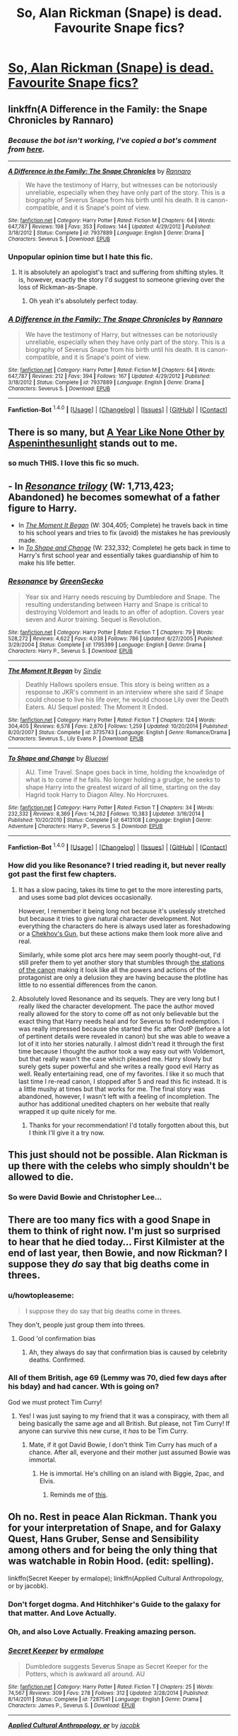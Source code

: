 #+TITLE: So, Alan Rickman (Snape) is dead. Favourite Snape fics?

* [[http://www.theguardian.com/film/2016/jan/14/alan-rickman-giant-of-british-film-and-theatre-dies-at-69][So, Alan Rickman (Snape) is dead. Favourite Snape fics?]]
:PROPERTIES:
:Author: forlornhero
:Score: 91
:DateUnix: 1452775447.0
:DateShort: 2016-Jan-14
:FlairText: Request
:END:

** linkffn(A Difference in the Family: the Snape Chronicles by Rannaro)
:PROPERTIES:
:Author: wordhammer
:Score: 18
:DateUnix: 1452779084.0
:DateShort: 2016-Jan-14
:END:

*** /Because the bot isn't working, I've copied a bot's comment from [[https://www.reddit.com/r/HPfanfiction/comments/3paqd5/daily_fic_the_snape_chronicles_by_rannaro/cw4p4fe][here]]./

--------------

[[http://www.fanfiction.net/s/7937889/1/][*/A Difference in the Family: The Snape Chronicles/*]] by [[https://www.fanfiction.net/u/3824385/Rannaro][/Rannaro/]]

#+begin_quote
  We have the testimony of Harry, but witnesses can be notoriously unreliable, especially when they have only part of the story. This is a biography of Severus Snape from his birth until his death. It is canon-compatible, and it is Snape's point of view.
#+end_quote

^{/Site/: [[http://www.fanfiction.net/][fanfiction.net]] *|* /Category/: Harry Potter *|* /Rated/: Fiction M *|* /Chapters/: 64 *|* /Words/: 647,787 *|* /Reviews/: 198 *|* /Favs/: 353 *|* /Follows/: 144 *|* /Updated/: 4/29/2012 *|* /Published/: 3/18/2012 *|* /Status/: Complete *|* /id/: 7937889 *|* /Language/: English *|* /Genre/: Drama *|* /Characters/: Severus S. *|* /Download/: [[http://www.p0ody-files.com/ff_to_ebook/mobile/makeEpub.php?id=7937889][EPUB]]}
:PROPERTIES:
:Score: 10
:DateUnix: 1452788591.0
:DateShort: 2016-Jan-14
:END:


*** Unpopular opinion time but I hate this fic.
:PROPERTIES:
:Score: 8
:DateUnix: 1452809861.0
:DateShort: 2016-Jan-15
:END:

**** It is absolutely an apologist's tract and suffering from shifting styles. It is, however, exactly the story I'd suggest to someone grieving over the loss of Rickman-as-Snape.
:PROPERTIES:
:Author: wordhammer
:Score: 9
:DateUnix: 1452810360.0
:DateShort: 2016-Jan-15
:END:

***** Oh yeah it's absolutely perfect today.
:PROPERTIES:
:Score: 1
:DateUnix: 1452810543.0
:DateShort: 2016-Jan-15
:END:


*** [[http://www.fanfiction.net/s/7937889/1/][*/A Difference in the Family: The Snape Chronicles/*]] by [[https://www.fanfiction.net/u/3824385/Rannaro][/Rannaro/]]

#+begin_quote
  We have the testimony of Harry, but witnesses can be notoriously unreliable, especially when they have only part of the story. This is a biography of Severus Snape from his birth until his death. It is canon-compatible, and it is Snape's point of view.
#+end_quote

^{/Site/: [[http://www.fanfiction.net/][fanfiction.net]] *|* /Category/: Harry Potter *|* /Rated/: Fiction M *|* /Chapters/: 64 *|* /Words/: 647,787 *|* /Reviews/: 212 *|* /Favs/: 394 *|* /Follows/: 167 *|* /Updated/: 4/29/2012 *|* /Published/: 3/18/2012 *|* /Status/: Complete *|* /id/: 7937889 *|* /Language/: English *|* /Genre/: Drama *|* /Characters/: Severus S. *|* /Download/: [[http://www.p0ody-files.com/ff_to_ebook/mobile/makeEpub.php?id=7937889][EPUB]]}

--------------

*Fanfiction-Bot* ^{1.4.0} *|* [[[https://github.com/tusing/reddit-ffn-bot/wiki/Usage][Usage]]] | [[[https://github.com/tusing/reddit-ffn-bot/wiki/Changelog][Changelog]]] | [[[https://github.com/tusing/reddit-ffn-bot/issues/][Issues]]] | [[[https://github.com/tusing/reddit-ffn-bot/][GitHub]]] | [[[https://www.reddit.com/message/compose?to=%2Fu%2Ftusing][Contact]]]
:PROPERTIES:
:Author: FanfictionBot
:Score: 3
:DateUnix: 1452789807.0
:DateShort: 2016-Jan-14
:END:


** There is so many, but [[http://archiveofourown.org/works/742072/chapters/1382061][A Year Like None Other by Aspeninthesunlight]] stands out to me.
:PROPERTIES:
:Author: Blaze172
:Score: 16
:DateUnix: 1452781474.0
:DateShort: 2016-Jan-14
:END:

*** so much THIS. I love this fic so much.
:PROPERTIES:
:Author: colbywolf
:Score: 3
:DateUnix: 1452862204.0
:DateShort: 2016-Jan-15
:END:


** - In [[https://www.fanfiction.net/s/1795399/1/Resonance][/Resonance trilogy/]] (W: 1,713,423; Abandoned) he becomes somewhat of a father figure to Harry.
- In [[https://www.fanfiction.net/s/3735743/1/The_Moment_It_Began][/The Moment It Began/]] (W: 304,405; Complete) he travels back in time to his school years and tries to fix (avoid) the mistakes he has previously made.
- In [[https://www.fanfiction.net/s/6413108/1/To-Shape-and-Change][/To Shape and Change/]] (W: 232,332; Complete) he gets back in time to Harry's first school year and essentially takes guardianship of him to make his life better.
:PROPERTIES:
:Author: OutOfNiceUsernames
:Score: 15
:DateUnix: 1452789437.0
:DateShort: 2016-Jan-14
:END:

*** [[http://www.fanfiction.net/s/1795399/1/][*/Resonance/*]] by [[https://www.fanfiction.net/u/562135/GreenGecko][/GreenGecko/]]

#+begin_quote
  Year six and Harry needs rescuing by Dumbledore and Snape. The resulting understanding between Harry and Snape is critical to destroying Voldemort and leads to an offer of adoption. Covers year seven and Auror training. Sequel is Revolution.
#+end_quote

^{/Site/: [[http://www.fanfiction.net/][fanfiction.net]] *|* /Category/: Harry Potter *|* /Rated/: Fiction T *|* /Chapters/: 79 *|* /Words/: 528,272 *|* /Reviews/: 4,622 *|* /Favs/: 4,038 *|* /Follows/: 786 *|* /Updated/: 6/27/2005 *|* /Published/: 3/29/2004 *|* /Status/: Complete *|* /id/: 1795399 *|* /Language/: English *|* /Genre/: Drama *|* /Characters/: Harry P., Severus S. *|* /Download/: [[http://www.p0ody-files.com/ff_to_ebook/mobile/makeEpub.php?id=1795399][EPUB]]}

--------------

[[http://www.fanfiction.net/s/3735743/1/][*/The Moment It Began/*]] by [[https://www.fanfiction.net/u/46567/Sindie][/Sindie/]]

#+begin_quote
  Deathly Hallows spoilers ensue. This story is being written as a response to JKR's comment in an interview where she said if Snape could choose to live his life over, he would choose Lily over the Death Eaters. AU Sequel posted: The Moment It Ended.
#+end_quote

^{/Site/: [[http://www.fanfiction.net/][fanfiction.net]] *|* /Category/: Harry Potter *|* /Rated/: Fiction T *|* /Chapters/: 124 *|* /Words/: 304,405 *|* /Reviews/: 6,578 *|* /Favs/: 2,870 *|* /Follows/: 1,259 *|* /Updated/: 10/20/2014 *|* /Published/: 8/20/2007 *|* /Status/: Complete *|* /id/: 3735743 *|* /Language/: English *|* /Genre/: Romance/Drama *|* /Characters/: Severus S., Lily Evans P. *|* /Download/: [[http://www.p0ody-files.com/ff_to_ebook/mobile/makeEpub.php?id=3735743][EPUB]]}

--------------

[[http://www.fanfiction.net/s/6413108/1/][*/To Shape and Change/*]] by [[https://www.fanfiction.net/u/1201799/Blueowl][/Blueowl/]]

#+begin_quote
  AU. Time Travel. Snape goes back in time, holding the knowledge of what is to come if he fails. No longer holding a grudge, he seeks to shape Harry into the greatest wizard of all time, starting on the day Hagrid took Harry to Diagon Alley. No Horcruxes.
#+end_quote

^{/Site/: [[http://www.fanfiction.net/][fanfiction.net]] *|* /Category/: Harry Potter *|* /Rated/: Fiction T *|* /Chapters/: 34 *|* /Words/: 232,332 *|* /Reviews/: 8,369 *|* /Favs/: 14,262 *|* /Follows/: 10,383 *|* /Updated/: 3/16/2014 *|* /Published/: 10/20/2010 *|* /Status/: Complete *|* /id/: 6413108 *|* /Language/: English *|* /Genre/: Adventure *|* /Characters/: Harry P., Severus S. *|* /Download/: [[http://www.p0ody-files.com/ff_to_ebook/mobile/makeEpub.php?id=6413108][EPUB]]}

--------------

*Fanfiction-Bot* ^{1.4.0} *|* [[[https://github.com/tusing/reddit-ffn-bot/wiki/Usage][Usage]]] | [[[https://github.com/tusing/reddit-ffn-bot/wiki/Changelog][Changelog]]] | [[[https://github.com/tusing/reddit-ffn-bot/issues/][Issues]]] | [[[https://github.com/tusing/reddit-ffn-bot/][GitHub]]] | [[[https://www.reddit.com/message/compose?to=%2Fu%2Ftusing][Contact]]]
:PROPERTIES:
:Author: FanfictionBot
:Score: 2
:DateUnix: 1452790106.0
:DateShort: 2016-Jan-14
:END:


*** How did you like Resonance? I tried reading it, but never really got past the first few chapters.
:PROPERTIES:
:Author: anathea
:Score: 1
:DateUnix: 1452915822.0
:DateShort: 2016-Jan-16
:END:

**** It has a slow pacing, takes its time to get to the more interesting parts, and uses some bad plot devices occasionally.

However, I remember it being long not because it's uselessly stretched but because it tries to give natural character development. Not everything the characters do here is always used later as foreshadowing or a [[http://tvtropes.org/pmwiki/pmwiki.php/Main/ChekhovsGun][Chekhov's Gun,]] but these actions make them look more alive and real.

Similarly, while some plot arcs here may seem poorly thought-out, I'd still prefer them to yet another story that stumbles through [[http://tvtropes.org/pmwiki/pmwiki.php/Main/TheStationsOfTheCanon][the stations of the canon]] making it look like all the powers and actions of the protagonist are only a delusion they are having because the plotline has little to no essential differences from the canon.
:PROPERTIES:
:Author: OutOfNiceUsernames
:Score: 2
:DateUnix: 1452942656.0
:DateShort: 2016-Jan-16
:END:


**** Absolutely loved Resonance and its sequels. They are very long but I really liked the character development. The pace the author moved really allowed for the story to come off as not only believable but the exact thing that Harry needs heal and for Severus to find redemption. I was really impressed because she started the fic after OotP (before a lot of pertinent details were revealed in canon) but she was able to weave a lot of it into her stories naturally. I almost didn't read it through the first time because I thought the author took a way easy out with Voldemort, but that really wasn't the case which pleased me. Harry slowly but surely gets super powerful and she writes a really good evil Harry as well. Really entertaining read, one of my favorites. I like it so much that last time I re-read canon, I stopped after 5 and read this fic instead. It is a little mushy at times but that works for me. The final story was abandoned, however, I wasn't left with a feeling of incompletion. The author has additional unedited chapters on her website that really wrapped it up quite nicely for me.
:PROPERTIES:
:Author: JennyferSuper
:Score: 1
:DateUnix: 1464307339.0
:DateShort: 2016-May-27
:END:

***** Thanks for your recommendation! I'd totally forgotten about this, but I think I'll give it a try now.
:PROPERTIES:
:Author: anathea
:Score: 2
:DateUnix: 1464399955.0
:DateShort: 2016-May-28
:END:


** This just should not be possible. Alan Rickman is up there with the celebs who simply shouldn't be allowed to die.
:PROPERTIES:
:Author: Englishhedgehog13
:Score: 13
:DateUnix: 1452792065.0
:DateShort: 2016-Jan-14
:END:

*** So were David Bowie and Christopher Lee...
:PROPERTIES:
:Author: Karinta
:Score: 9
:DateUnix: 1452796454.0
:DateShort: 2016-Jan-14
:END:


** There are too many fics with a good Snape in them to think of right now. I'm just so surprised to hear that he died today... First Kilmister at the end of last year, then Bowie, and now Rickman? I suppose they /do/ say that big deaths come in threes.
:PROPERTIES:
:Author: Hocus_Bogus
:Score: 23
:DateUnix: 1452776022.0
:DateShort: 2016-Jan-14
:END:

*** u/howtopleaseme:
#+begin_quote
  I suppose they do say that big deaths come in threes.
#+end_quote

They don't, people just group them into threes.
:PROPERTIES:
:Author: howtopleaseme
:Score: 31
:DateUnix: 1452777435.0
:DateShort: 2016-Jan-14
:END:

**** Good 'ol confirmation bias
:PROPERTIES:
:Score: 24
:DateUnix: 1452779746.0
:DateShort: 2016-Jan-14
:END:

***** Ah, they always do say that confirmation bias is caused by celebrity deaths. Confirmed.
:PROPERTIES:
:Author: I_am_a_Horcrux_AMA
:Score: 10
:DateUnix: 1452792961.0
:DateShort: 2016-Jan-14
:END:


*** All of them British, age 69 (Lemmy was 70, died few days after his bday) and had cancer. Wth is going on?

God we must protect Tim Curry!
:PROPERTIES:
:Author: svipy
:Score: 6
:DateUnix: 1452780318.0
:DateShort: 2016-Jan-14
:END:

**** Yes! I was just saying to my friend that it was a conspiracy, with them all being basically the same age and all British. But please, not Tim Curry! If anyone can survive this new curse, it /has/ to be Tim Curry.
:PROPERTIES:
:Author: Hocus_Bogus
:Score: 7
:DateUnix: 1452781597.0
:DateShort: 2016-Jan-14
:END:

***** Mate, if it got David Bowie, I don't think Tim Curry has much of a chance. After all, everyone and their mother just assumed Bowie was immortal.
:PROPERTIES:
:Author: Zeitgeist84
:Score: 14
:DateUnix: 1452787371.0
:DateShort: 2016-Jan-14
:END:

****** He is immortal. He's chilling on an island with Biggie, 2pac, and Elvis.
:PROPERTIES:
:Author: ViagraOnAPole
:Score: 10
:DateUnix: 1452788561.0
:DateShort: 2016-Jan-14
:END:

******* Reminds me of [[https://www.youtube.com/watch?v=zDdbn0eTDpA][this]].
:PROPERTIES:
:Author: Karinta
:Score: 2
:DateUnix: 1452815953.0
:DateShort: 2016-Jan-15
:END:


** Oh no. Rest in peace Alan Rickman. Thank you for your interpretation of Snape, and for Galaxy Quest, Hans Gruber, Sense and Sensibility among others and for being the only thing that was watchable in Robin Hood. (edit: spelling).

linkffn(Secret Keeper by ermalope); linkffn(Applied Cultural Anthropology, or by jacobk).
:PROPERTIES:
:Score: 23
:DateUnix: 1452784105.0
:DateShort: 2016-Jan-14
:END:

*** Don't forget dogma. And Hitchhiker's Guide to the galaxy for that matter. And Love Actually.
:PROPERTIES:
:Score: 18
:DateUnix: 1452786841.0
:DateShort: 2016-Jan-14
:END:


*** Oh, and also Love Actually. Freaking amazing person.
:PROPERTIES:
:Author: Karinta
:Score: 5
:DateUnix: 1452796369.0
:DateShort: 2016-Jan-14
:END:


*** [[http://www.fanfiction.net/s/7287541/1/][*/Secret Keeper/*]] by [[https://www.fanfiction.net/u/724519/ermalope][/ermalope/]]

#+begin_quote
  Dumbledore suggests Severus Snape as Secret Keeper for the Potters, which is awkward all around. AU
#+end_quote

^{/Site/: [[http://www.fanfiction.net/][fanfiction.net]] *|* /Category/: Harry Potter *|* /Rated/: Fiction T *|* /Chapters/: 25 *|* /Words/: 74,567 *|* /Reviews/: 309 *|* /Favs/: 278 *|* /Follows/: 312 *|* /Updated/: 3/28/2014 *|* /Published/: 8/14/2011 *|* /Status/: Complete *|* /id/: 7287541 *|* /Language/: English *|* /Genre/: Drama *|* /Characters/: James P., Severus S. *|* /Download/: [[http://www.p0ody-files.com/ff_to_ebook/mobile/makeEpub.php?id=7287541][EPUB]]}

--------------

[[http://www.fanfiction.net/s/9238861/1/][*/Applied Cultural Anthropology, or/*]] by [[https://www.fanfiction.net/u/2675402/jacobk][/jacobk/]]

#+begin_quote
  ... How I Learned to Stop Worrying and Love the Cruciatus. Albus Dumbledore always worried about the parallels between Harry Potter and Tom Riddle. But let's be honest, Harry never really had the drive to be the next dark lord. Of course, things may have turned out quite differently if one of the other muggle-raised Gryffindors wound up in Slytherin instead.
#+end_quote

^{/Site/: [[http://www.fanfiction.net/][fanfiction.net]] *|* /Category/: Harry Potter *|* /Rated/: Fiction T *|* /Chapters/: 15 *|* /Words/: 138,492 *|* /Reviews/: 1,856 *|* /Favs/: 3,187 *|* /Follows/: 4,097 *|* /Updated/: 1/3 *|* /Published/: 4/26/2013 *|* /id/: 9238861 *|* /Language/: English *|* /Genre/: Adventure *|* /Characters/: Hermione G., Severus S. *|* /Download/: [[http://www.p0ody-files.com/ff_to_ebook/mobile/makeEpub.php?id=9238861][EPUB]]}

--------------

*Fanfiction-Bot* ^{1.4.0} *|* [[[https://github.com/tusing/reddit-ffn-bot/wiki/Usage][Usage]]] | [[[https://github.com/tusing/reddit-ffn-bot/wiki/Changelog][Changelog]]] | [[[https://github.com/tusing/reddit-ffn-bot/issues/][Issues]]] | [[[https://github.com/tusing/reddit-ffn-bot/][GitHub]]] | [[[https://www.reddit.com/message/compose?to=%2Fu%2Ftusing][Contact]]]
:PROPERTIES:
:Author: FanfictionBot
:Score: 3
:DateUnix: 1452789616.0
:DateShort: 2016-Jan-14
:END:


*** In regards to Applied Cultural Anthropology, is there romance involved involving hermione and snape?
:PROPERTIES:
:Author: Axelnite
:Score: 1
:DateUnix: 1452799816.0
:DateShort: 2016-Jan-14
:END:

**** Nope. He's a wonderful appropriate mentor figure and a very interesting one at that.
:PROPERTIES:
:Score: 4
:DateUnix: 1452808995.0
:DateShort: 2016-Jan-15
:END:

***** Thank god. Thank you ☺ Really happy that they didn't go down the ship of snape & Hermione, eww.
:PROPERTIES:
:Author: Axelnite
:Score: 1
:DateUnix: 1452816832.0
:DateShort: 2016-Jan-15
:END:


** Linkffn(pet project by caeria)

HG/SS isn't everyone's cup of tea. But this is really, really well-thought out, well-written, well-everything. Amazing plot, and a nice slow-burner of a relationship - it really builds up on a solid foundation. Unless you're the type to absolutely not stomach this ship, its a must read. Especially if you want a character study of a flawed, anti-hero Snape.

Disclaimer(?): I LOVE this fic. I was there at the start in 2005, and I was there at the end in 2013. A rare example of a long hiatus ending in a finished story!
:PROPERTIES:
:Author: Liraniel
:Score: 8
:DateUnix: 1452853623.0
:DateShort: 2016-Jan-15
:END:

*** [[http://www.fanfiction.net/s/2290003/1/][*/Pet Project/*]] by [[https://www.fanfiction.net/u/426171/Caeria][/Caeria/]]

#+begin_quote
  Hermione overhears something she shouldn't concerning Professor Snape and decides that maybe the House-elves aren't the only ones in need of protection.
#+end_quote

^{/Site/: [[http://www.fanfiction.net/][fanfiction.net]] *|* /Category/: Harry Potter *|* /Rated/: Fiction M *|* /Chapters/: 52 *|* /Words/: 338,844 *|* /Reviews/: 11,501 *|* /Favs/: 9,004 *|* /Follows/: 6,507 *|* /Updated/: 6/9/2013 *|* /Published/: 3/3/2005 *|* /Status/: Complete *|* /id/: 2290003 *|* /Language/: English *|* /Genre/: Romance *|* /Characters/: Hermione G., Severus S. *|* /Download/: [[http://www.p0ody-files.com/ff_to_ebook/mobile/makeEpub.php?id=2290003][EPUB]]}

--------------

*FanfictionBot*^{1.3.0} *|* [[[https://github.com/tusing/reddit-ffn-bot/wiki/Usage][Usage]]] | [[[https://github.com/tusing/reddit-ffn-bot/wiki/Changelog][Changelog]]] | [[[https://github.com/tusing/reddit-ffn-bot/issues/][Issues]]] | [[[https://github.com/tusing/reddit-ffn-bot/][GitHub]]] | [[[https://www.reddit.com/message/compose?to=%2Fu%2Ftusing][Contact]]]
:PROPERTIES:
:Author: FanfictionBot
:Score: 1
:DateUnix: 1452853660.0
:DateShort: 2016-Jan-15
:END:


** I remember linkffn(Better be Slytherin) rather fondly. Snape is rather horrible in parts of it, but gets over it.
:PROPERTIES:
:Author: Magnive
:Score: 6
:DateUnix: 1452784806.0
:DateShort: 2016-Jan-14
:END:

*** [[http://www.fanfiction.net/s/3736151/1/][*/Better Be Slytherin!/*]] by [[https://www.fanfiction.net/u/1298924/jharad17][/jharad17/]]

#+begin_quote
  YEAR ONE COMPLETED! As a first year, Harry is sorted into Slytherin instead of Gryffindor, and no one is more surprised than his new Head of House. Snape mentors Harry fic.
#+end_quote

^{/Site/: [[http://www.fanfiction.net/][fanfiction.net]] *|* /Category/: Harry Potter *|* /Rated/: Fiction T *|* /Chapters/: 51 *|* /Words/: 175,130 *|* /Reviews/: 7,971 *|* /Favs/: 7,752 *|* /Follows/: 4,265 *|* /Updated/: 3/17/2009 *|* /Published/: 8/20/2007 *|* /Status/: Complete *|* /id/: 3736151 *|* /Language/: English *|* /Genre/: Angst/Adventure *|* /Characters/: Harry P., Severus S. *|* /Download/: [[http://www.p0ody-files.com/ff_to_ebook/mobile/makeEpub.php?id=3736151][EPUB]]}

--------------

*Fanfiction-Bot* ^{1.4.0} *|* [[[https://github.com/tusing/reddit-ffn-bot/wiki/Usage][Usage]]] | [[[https://github.com/tusing/reddit-ffn-bot/wiki/Changelog][Changelog]]] | [[[https://github.com/tusing/reddit-ffn-bot/issues/][Issues]]] | [[[https://github.com/tusing/reddit-ffn-bot/][GitHub]]] | [[[https://www.reddit.com/message/compose?to=%2Fu%2Ftusing][Contact]]]
:PROPERTIES:
:Author: FanfictionBot
:Score: 1
:DateUnix: 1452789545.0
:DateShort: 2016-Jan-14
:END:


** linkffn(End of the Line by shewhoguards)

It's short, but sweet...
:PROPERTIES:
:Author: CrazedParade
:Score: 4
:DateUnix: 1452818632.0
:DateShort: 2016-Jan-15
:END:

*** [[http://www.fanfiction.net/s/3673824/1/][*/End Of the Line/*]] by [[https://www.fanfiction.net/u/910463/shewhoguards][/shewhoguards/]]

#+begin_quote
  Hell was, Snape decided, a crowded railway platform.Post Deathly Hallows. Contains spoilers.
#+end_quote

^{/Site/: [[http://www.fanfiction.net/][fanfiction.net]] *|* /Category/: Harry Potter + Discworld Crossover *|* /Rated/: Fiction T *|* /Chapters/: 8 *|* /Words/: 30,933 *|* /Reviews/: 710 *|* /Favs/: 1,703 *|* /Follows/: 442 *|* /Updated/: 10/31/2008 *|* /Published/: 7/22/2007 *|* /Status/: Complete *|* /id/: 3673824 *|* /Language/: English *|* /Genre/: Angst/Humor *|* /Characters/: Severus S. *|* /Download/: [[http://www.p0ody-files.com/ff_to_ebook/mobile/makeEpub.php?id=3673824][EPUB]]}

--------------

*FanfictionBot*^{1.3.0} *|* [[[https://github.com/tusing/reddit-ffn-bot/wiki/Usage][Usage]]] | [[[https://github.com/tusing/reddit-ffn-bot/wiki/Changelog][Changelog]]] | [[[https://github.com/tusing/reddit-ffn-bot/issues/][Issues]]] | [[[https://github.com/tusing/reddit-ffn-bot/][GitHub]]] | [[[https://www.reddit.com/message/compose?to=%2Fu%2Ftusing][Contact]]]
:PROPERTIES:
:Author: FanfictionBot
:Score: 2
:DateUnix: 1452818671.0
:DateShort: 2016-Jan-15
:END:


** I had just finished less than an hour ago a reread of Session Transcripts, which has my favorite version of Snape.

linkffn(session transcripts)
:PROPERTIES:
:Score: 3
:DateUnix: 1452789585.0
:DateShort: 2016-Jan-14
:END:

*** [[http://www.fanfiction.net/s/7508449/1/][*/Session Transcripts/*]] by [[https://www.fanfiction.net/u/1715129/lastcrazyhorn][/lastcrazyhorn/]]

#+begin_quote
  What happens when a brain damaged Harry and a transgender Hermione both get sorted into Slytherin? Snape's not sure, but he thinks it's likely to be an interesting term. This story follows various first years through the trials of their first year.
#+end_quote

^{/Site/: [[http://www.fanfiction.net/][fanfiction.net]] *|* /Category/: Harry Potter *|* /Rated/: Fiction T *|* /Chapters/: 22 *|* /Words/: 126,295 *|* /Reviews/: 2,080 *|* /Favs/: 2,722 *|* /Follows/: 3,245 *|* /Updated/: 5/31/2015 *|* /Published/: 10/30/2011 *|* /id/: 7508449 *|* /Language/: English *|* /Genre/: Hurt/Comfort/Friendship *|* /Characters/: Severus S., Harry P. *|* /Download/: [[http://www.p0ody-files.com/ff_to_ebook/mobile/makeEpub.php?id=7508449][EPUB]]}

--------------

*Fanfiction-Bot* ^{1.4.0} *|* [[[https://github.com/tusing/reddit-ffn-bot/wiki/Usage][Usage]]] | [[[https://github.com/tusing/reddit-ffn-bot/wiki/Changelog][Changelog]]] | [[[https://github.com/tusing/reddit-ffn-bot/issues/][Issues]]] | [[[https://github.com/tusing/reddit-ffn-bot/][GitHub]]] | [[[https://www.reddit.com/message/compose?to=%2Fu%2Ftusing][Contact]]]
:PROPERTIES:
:Author: FanfictionBot
:Score: 2
:DateUnix: 1452790172.0
:DateShort: 2016-Jan-14
:END:


** Is it alright if I post a handful? The thing is, he's written in so many ways, so I have a handful of different Snapes in my favorites list.
:PROPERTIES:
:Author: girlikecupcake
:Score: 3
:DateUnix: 1452796728.0
:DateShort: 2016-Jan-14
:END:

*** They're all different types of Snape, but linkffn(chasing the sun by loten; when a lioness fights by kayly silverstorm; not myself by terion; broken mind fractured soul by sensiblytainted; visions of sugarplums dance in their heads by fawkesfeathers)
:PROPERTIES:
:Author: girlikecupcake
:Score: 2
:DateUnix: 1452796738.0
:DateShort: 2016-Jan-14
:END:

**** [[http://www.fanfiction.net/s/7413926/1/][*/Chasing The Sun/*]] by [[https://www.fanfiction.net/u/1807393/Loten][/Loten/]]

#+begin_quote
  AU, from Order of the Phoenix onwards. Hermione only wanted to learn Healing; she discovers that Professor Snape is a human being after all, and his actions dramatically shape the course of the war as events unfold. Complete.
#+end_quote

^{/Site/: [[http://www.fanfiction.net/][fanfiction.net]] *|* /Category/: Harry Potter *|* /Rated/: Fiction M *|* /Chapters/: 60 *|* /Words/: 491,105 *|* /Reviews/: 7,540 *|* /Favs/: 3,804 *|* /Follows/: 1,733 *|* /Updated/: 8/11/2012 *|* /Published/: 9/26/2011 *|* /Status/: Complete *|* /id/: 7413926 *|* /Language/: English *|* /Genre/: Drama/Romance *|* /Characters/: Severus S., Hermione G. *|* /Download/: [[http://www.p0ody-files.com/ff_to_ebook/mobile/makeEpub.php?id=7413926][EPUB]]}

--------------

[[http://www.fanfiction.net/s/811088/1/][*/Not Myself/*]] by [[https://www.fanfiction.net/u/74156/Terion][/Terion/]]

#+begin_quote
  COMPLETE. AU fic. Harry Potter is left as an orphan on the streets of London. Yet when he finds himself in the home of a family of wizards, he finds that he's a wizard. And not just any wizard...
#+end_quote

^{/Site/: [[http://www.fanfiction.net/][fanfiction.net]] *|* /Category/: Harry Potter *|* /Rated/: Fiction M *|* /Chapters/: 184 *|* /Words/: 416,441 *|* /Reviews/: 5,155 *|* /Favs/: 2,886 *|* /Follows/: 557 *|* /Updated/: 8/16/2004 *|* /Published/: 6/1/2002 *|* /Status/: Complete *|* /id/: 811088 *|* /Language/: English *|* /Genre/: Angst/Humor *|* /Characters/: Harry P., Severus S. *|* /Download/: [[http://www.p0ody-files.com/ff_to_ebook/mobile/makeEpub.php?id=811088][EPUB]]}

--------------

[[http://www.fanfiction.net/s/2162474/1/][*/When A Lioness Fights/*]] by [[https://www.fanfiction.net/u/291348/kayly-silverstorm][/kayly silverstorm/]]

#+begin_quote
  Hermione Granger, master spy, and Severus Snape, spymaster to the Order. An unlikely partnership, forged to defeat the Dark Lord on his own ground. But to do so, they must confront their own darkness within. Spying, torture, angst and love. AU after fifth
#+end_quote

^{/Site/: [[http://www.fanfiction.net/][fanfiction.net]] *|* /Category/: Harry Potter *|* /Rated/: Fiction M *|* /Chapters/: 80 *|* /Words/: 416,508 *|* /Reviews/: 7,271 *|* /Favs/: 4,221 *|* /Follows/: 1,677 *|* /Updated/: 2/6/2010 *|* /Published/: 12/7/2004 *|* /Status/: Complete *|* /id/: 2162474 *|* /Language/: English *|* /Genre/: Drama/Romance *|* /Characters/: Hermione G., Severus S. *|* /Download/: [[http://www.p0ody-files.com/ff_to_ebook/mobile/makeEpub.php?id=2162474][EPUB]]}

--------------

[[http://www.fanfiction.net/s/2529586/1/][*/Broken Mind, Fractured Soul/*]] by [[https://www.fanfiction.net/u/747438/SensiblyTainted][/SensiblyTainted/]]

#+begin_quote
  What if there was a darker truth hidden in Harry's story? Summer before third year, Harry begins to question his memory blanks. What happens when he finds himself before Snape for help? includes mentor Severus, MPD, child abuse, protective Remus
#+end_quote

^{/Site/: [[http://www.fanfiction.net/][fanfiction.net]] *|* /Category/: Harry Potter *|* /Rated/: Fiction M *|* /Chapters/: 54 *|* /Words/: 398,153 *|* /Reviews/: 3,841 *|* /Favs/: 4,115 *|* /Follows/: 1,281 *|* /Updated/: 5/11/2015 *|* /Published/: 8/11/2005 *|* /Status/: Complete *|* /id/: 2529586 *|* /Language/: English *|* /Genre/: Angst/Drama *|* /Characters/: Harry P., Severus S. *|* /Download/: [[http://www.p0ody-files.com/ff_to_ebook/mobile/makeEpub.php?id=2529586][EPUB]]}

--------------

[[http://www.fanfiction.net/s/10239915/1/][*/Visions of Sugarplums Danced in Their Heads/*]] by [[https://www.fanfiction.net/u/2473870/fawkesfeathers][/fawkesfeathers/]]

#+begin_quote
  Over Christmas break, Harry and Snape are attacked by a Ghangzou, a rare, magical genie that shows its victims what life would be like if one thing changed. What they see will alter their relationship forever, if they'll let it.
#+end_quote

^{/Site/: [[http://www.fanfiction.net/][fanfiction.net]] *|* /Category/: Harry Potter *|* /Rated/: Fiction K *|* /Chapters/: 16 *|* /Words/: 128,984 *|* /Reviews/: 218 *|* /Favs/: 312 *|* /Follows/: 177 *|* /Updated/: 12/25/2014 *|* /Published/: 4/3/2014 *|* /Status/: Complete *|* /id/: 10239915 *|* /Language/: English *|* /Genre/: Family/Hurt/Comfort *|* /Characters/: Harry P., Severus S. *|* /Download/: [[http://www.p0ody-files.com/ff_to_ebook/mobile/makeEpub.php?id=10239915][EPUB]]}

--------------

*FanfictionBot^{1.3.0}* *|* [[[https://github.com/tusing/reddit-ffn-bot/wiki/Usage][Usage]]] | [[[https://github.com/tusing/reddit-ffn-bot/wiki/Changelog][Changelog]]] | [[[https://github.com/tusing/reddit-ffn-bot/issues/][Issues]]] | [[[https://github.com/tusing/reddit-ffn-bot/][GitHub]]]
:PROPERTIES:
:Author: FanfictionBot
:Score: 3
:DateUnix: 1452797698.0
:DateShort: 2016-Jan-14
:END:


** linkffn(A Dream Carved in Stone) is a wonderful Severus/Lily fic that I'm reading now. Normally, Sev/Lily fics are dorky and crappy, but this one seems to be pretty damn good.
:PROPERTIES:
:Author: Karinta
:Score: 2
:DateUnix: 1452796422.0
:DateShort: 2016-Jan-14
:END:

*** [[http://www.fanfiction.net/s/8134710/1/][*/A Dream Carved in Stone/*]] by [[https://www.fanfiction.net/u/4010702/diadelphous][/diadelphous/]]

#+begin_quote
  When an unmarried Lily Evans joins the Order of the Phoenix, Dumbledore gives her a simple mission: meet with the Death Eater Severus Snape and tell him what she's done. AU.
#+end_quote

^{/Site/: [[http://www.fanfiction.net/][fanfiction.net]] *|* /Category/: Harry Potter *|* /Rated/: Fiction M *|* /Chapters/: 56 *|* /Words/: 106,440 *|* /Reviews/: 335 *|* /Favs/: 292 *|* /Follows/: 154 *|* /Updated/: 10/14/2012 *|* /Published/: 5/20/2012 *|* /Status/: Complete *|* /id/: 8134710 *|* /Language/: English *|* /Genre/: Drama/Romance *|* /Characters/: Lily Evans P., Severus S. *|* /Download/: [[http://www.p0ody-files.com/ff_to_ebook/mobile/makeEpub.php?id=8134710][EPUB]]}

--------------

*FanfictionBot^{1.3.0}* *|* [[[https://github.com/tusing/reddit-ffn-bot/wiki/Usage][Usage]]] | [[[https://github.com/tusing/reddit-ffn-bot/wiki/Changelog][Changelog]]] | [[[https://github.com/tusing/reddit-ffn-bot/issues/][Issues]]] | [[[https://github.com/tusing/reddit-ffn-bot/][GitHub]]]
:PROPERTIES:
:Author: FanfictionBot
:Score: 2
:DateUnix: 1452797739.0
:DateShort: 2016-Jan-14
:END:


** Any fics, other than the ones mentioned here, whereby it involves Snape but with no romance?
:PROPERTIES:
:Author: Axelnite
:Score: 2
:DateUnix: 1452801464.0
:DateShort: 2016-Jan-14
:END:

*** linkffn(3417954) has no romance and features Snape as a mentor to Harry.

It's a series, with two parts, and is complete. Does not have horcruxes, though it has something else to take it's place (no horcrux hunt)
:PROPERTIES:
:Author: canopus12
:Score: 1
:DateUnix: 1452804080.0
:DateShort: 2016-Jan-15
:END:

**** [[http://www.fanfiction.net/s/3417954/1/][*/Harry Potter and the Enemy Within/*]] by [[https://www.fanfiction.net/u/633246/Theowyn-of-HPG][/Theowyn of HPG/]]

#+begin_quote
  In his sixth year at Hogwarts, Harry's mental link to Voldemort is stronger than ever. Can Snape teach him to control the nightmarish visions? And is their connection the key to ending Voldemort's reign?
#+end_quote

^{/Site/: [[http://www.fanfiction.net/][fanfiction.net]] *|* /Category/: Harry Potter *|* /Rated/: Fiction T *|* /Chapters/: 19 *|* /Words/: 173,220 *|* /Reviews/: 423 *|* /Favs/: 1,025 *|* /Follows/: 188 *|* /Updated/: 3/27/2007 *|* /Published/: 2/28/2007 *|* /Status/: Complete *|* /id/: 3417954 *|* /Language/: English *|* /Genre/: Angst *|* /Characters/: Harry P., Severus S. *|* /Download/: [[http://www.p0ody-files.com/ff_to_ebook/mobile/makeEpub.php?id=3417954][EPUB]]}

--------------

*FanfictionBot*^{1.3.0} *|* [[[https://github.com/tusing/reddit-ffn-bot/wiki/Usage][Usage]]] | [[[https://github.com/tusing/reddit-ffn-bot/wiki/Changelog][Changelog]]] | [[[https://github.com/tusing/reddit-ffn-bot/issues/][Issues]]] | [[[https://github.com/tusing/reddit-ffn-bot/][GitHub]]] | [[[https://www.reddit.com/message/compose?to=%2Fu%2Ftusing][Contact]]]
:PROPERTIES:
:Author: FanfictionBot
:Score: 2
:DateUnix: 1452804125.0
:DateShort: 2016-Jan-15
:END:


** My favourite Harry - Snape interactions below (I'm new to this bot thing so it probably won't work but in that case, see the FFN ID)\\
linkffn(5564272)\\
linkffn(8713601)\\
linkffn(5564272)\\
linkffn(2493186)\\
Good People and Death Eaters series by Attackfish, beginning with: linkffn(5045315)\\
And of course In Blood Only, my favourite Severitus (one of the rare in-character ones I believe):\\
linkffn(2027554)\\
Would love to read more fics with a canon-like Snape!
:PROPERTIES:
:Author: Riddletobien
:Score: 2
:DateUnix: 1458690320.0
:DateShort: 2016-Mar-23
:END:

*** [[http://www.fanfiction.net/s/5045315/1/][*/Blurring/*]] by [[https://www.fanfiction.net/u/1835287/attackfishscales][/attackfishscales/]]

#+begin_quote
  Severus Snape, high ranking Death Eater and Headmaster of Hogwarts, finds out that his son is not his own when the boy's glamour begins to break. Part of the Good People and Death Eaters AU.
#+end_quote

^{/Site/: [[http://www.fanfiction.net/][fanfiction.net]] *|* /Category/: Harry Potter *|* /Rated/: Fiction T *|* /Words/: 6,710 *|* /Reviews/: 15 *|* /Favs/: 40 *|* /Follows/: 8 *|* /Published/: 5/7/2009 *|* /Status/: Complete *|* /id/: 5045315 *|* /Language/: English *|* /Genre/: Family/Angst *|* /Characters/: James P., Severus S. *|* /Download/: [[http://www.p0ody-files.com/ff_to_ebook/ffn-bot/index.php?id=5045315&source=ff&filetype=epub][EPUB]] or [[http://www.p0ody-files.com/ff_to_ebook/ffn-bot/index.php?id=5045315&source=ff&filetype=mobi][MOBI]]}

--------------

[[http://www.fanfiction.net/s/5564272/1/][*/Forced Confessions/*]] by [[https://www.fanfiction.net/u/1298113/Scorpia710][/Scorpia710/]]

#+begin_quote
  A midnight escapade does not go as planned when Harry finds himself injured, locked in Snape's storage room and worst of all, doused in Veritaserum. And this is all before Snape finds him. Entrant in the Potions and Snitches 2009 Prompt Fest.
#+end_quote

^{/Site/: [[http://www.fanfiction.net/][fanfiction.net]] *|* /Category/: Harry Potter *|* /Rated/: Fiction T *|* /Words/: 4,856 *|* /Reviews/: 53 *|* /Favs/: 304 *|* /Follows/: 42 *|* /Published/: 12/7/2009 *|* /Status/: Complete *|* /id/: 5564272 *|* /Language/: English *|* /Genre/: Adventure/Humor *|* /Characters/: Harry P., Severus S. *|* /Download/: [[http://www.p0ody-files.com/ff_to_ebook/ffn-bot/index.php?id=5564272&source=ff&filetype=epub][EPUB]] or [[http://www.p0ody-files.com/ff_to_ebook/ffn-bot/index.php?id=5564272&source=ff&filetype=mobi][MOBI]]}

--------------

[[http://www.fanfiction.net/s/8713601/1/][*/Breaking Point/*]] by [[https://www.fanfiction.net/u/3443931/Littleforest][/Littleforest/]]

#+begin_quote
  [Complete] Post-OotP. When Snape is forced to search Little Whinging for a missing Harry Potter, the last thing he expects is to find the boy drunk, covered in bruises and close to giving up...
#+end_quote

^{/Site/: [[http://www.fanfiction.net/][fanfiction.net]] *|* /Category/: Harry Potter *|* /Rated/: Fiction T *|* /Chapters/: 3 *|* /Words/: 18,088 *|* /Reviews/: 139 *|* /Favs/: 481 *|* /Follows/: 202 *|* /Updated/: 12/28/2012 *|* /Published/: 11/18/2012 *|* /Status/: Complete *|* /id/: 8713601 *|* /Language/: English *|* /Genre/: Angst/Hurt/Comfort *|* /Characters/: Harry P., Severus S. *|* /Download/: [[http://www.p0ody-files.com/ff_to_ebook/ffn-bot/index.php?id=8713601&source=ff&filetype=epub][EPUB]] or [[http://www.p0ody-files.com/ff_to_ebook/ffn-bot/index.php?id=8713601&source=ff&filetype=mobi][MOBI]]}

--------------

[[http://www.fanfiction.net/s/2493186/1/][*/Pain/*]] by [[https://www.fanfiction.net/u/603743/Bluethought][/Bluethought/]]

#+begin_quote
  Harry's suffering, and he needs something to quell the pain. But the only person who's got the painkiller doesn't exactly want to give it to him... [One or two HBP spoilers. HPSS non slash. Set during November of sixth book. A little AU.]
#+end_quote

^{/Site/: [[http://www.fanfiction.net/][fanfiction.net]] *|* /Category/: Harry Potter *|* /Rated/: Fiction T *|* /Words/: 4,401 *|* /Reviews/: 39 *|* /Favs/: 64 *|* /Follows/: 14 *|* /Published/: 7/20/2005 *|* /Status/: Complete *|* /id/: 2493186 *|* /Language/: English *|* /Genre/: Angst *|* /Characters/: Harry P., Severus S. *|* /Download/: [[http://www.p0ody-files.com/ff_to_ebook/ffn-bot/index.php?id=2493186&source=ff&filetype=epub][EPUB]] or [[http://www.p0ody-files.com/ff_to_ebook/ffn-bot/index.php?id=2493186&source=ff&filetype=mobi][MOBI]]}

--------------

[[http://www.fanfiction.net/s/2027554/1/][*/In Blood Only/*]] by [[https://www.fanfiction.net/u/654225/E-M-Snape][/E.M. Snape/]]

#+begin_quote
  Snape is Harry's father. No one is happy to hear it. [R due to colorful language, dark themes, and nongraphic violence.]
#+end_quote

^{/Site/: [[http://www.fanfiction.net/][fanfiction.net]] *|* /Category/: Harry Potter *|* /Rated/: Fiction M *|* /Chapters/: 45 *|* /Words/: 185,251 *|* /Reviews/: 3,739 *|* /Favs/: 2,950 *|* /Follows/: 869 *|* /Updated/: 8/15/2006 *|* /Published/: 8/24/2004 *|* /Status/: Complete *|* /id/: 2027554 *|* /Language/: English *|* /Genre/: Drama *|* /Characters/: Harry P., Severus S. *|* /Download/: [[http://www.p0ody-files.com/ff_to_ebook/ffn-bot/index.php?id=2027554&source=ff&filetype=epub][EPUB]] or [[http://www.p0ody-files.com/ff_to_ebook/ffn-bot/index.php?id=2027554&source=ff&filetype=mobi][MOBI]]}

--------------

*FanfictionBot*^{1.3.7} *|* [[[https://github.com/tusing/reddit-ffn-bot/wiki/Usage][Usage]]] | [[[https://github.com/tusing/reddit-ffn-bot/wiki/Changelog][Changelog]]] | [[[https://github.com/tusing/reddit-ffn-bot/issues/][Issues]]] | [[[https://github.com/tusing/reddit-ffn-bot/][GitHub]]] | [[[https://www.reddit.com/message/compose?to=%2Fu%2Ftusing][Contact]]]

^{/New in this version: PM request support!/}
:PROPERTIES:
:Author: FanfictionBot
:Score: 1
:DateUnix: 1458690364.0
:DateShort: 2016-Mar-23
:END:


** His death has really, really saddened me. *sigh Other than HP, I loved him in Sense and Sensibility, The Hitchiker's Guide, and the hilarious Galaxy Quest.

linkffn(Resonance by GreenGecko; Saving Connor by Lightening on the Wave)

I don't think Saving Connor has aged well but I'm recommending it because it has a complex and interesting Snape.
:PROPERTIES:
:Author: mlcor87
:Score: 1
:DateUnix: 1452839281.0
:DateShort: 2016-Jan-15
:END:

*** [[http://www.fanfiction.net/s/1795399/1/][*/Resonance/*]] by [[https://www.fanfiction.net/u/562135/GreenGecko][/GreenGecko/]]

#+begin_quote
  Year six and Harry needs rescuing by Dumbledore and Snape. The resulting understanding between Harry and Snape is critical to destroying Voldemort and leads to an offer of adoption. Covers year seven and Auror training. Sequel is Revolution.
#+end_quote

^{/Site/: [[http://www.fanfiction.net/][fanfiction.net]] *|* /Category/: Harry Potter *|* /Rated/: Fiction T *|* /Chapters/: 79 *|* /Words/: 528,272 *|* /Reviews/: 4,622 *|* /Favs/: 4,039 *|* /Follows/: 786 *|* /Updated/: 6/27/2005 *|* /Published/: 3/29/2004 *|* /Status/: Complete *|* /id/: 1795399 *|* /Language/: English *|* /Genre/: Drama *|* /Characters/: Harry P., Severus S. *|* /Download/: [[http://www.p0ody-files.com/ff_to_ebook/mobile/makeEpub.php?id=1795399][EPUB]]}

--------------

[[http://www.fanfiction.net/s/2580283/1/][*/Saving Connor/*]] by [[https://www.fanfiction.net/u/895946/Lightning-on-the-Wave][/Lightning on the Wave/]]

#+begin_quote
  AU, eventual HPDM slash, very Slytherin!Harry. Harry's twin Connor is the Boy Who Lived, and Harry is devoted to protecting him by making himself look ordinary. But certain people won't let Harry stay in the shadows... COMPLETE
#+end_quote

^{/Site/: [[http://www.fanfiction.net/][fanfiction.net]] *|* /Category/: Harry Potter *|* /Rated/: Fiction M *|* /Chapters/: 22 *|* /Words/: 81,263 *|* /Reviews/: 1,742 *|* /Favs/: 4,503 *|* /Follows/: 975 *|* /Updated/: 10/5/2005 *|* /Published/: 9/15/2005 *|* /Status/: Complete *|* /id/: 2580283 *|* /Language/: English *|* /Genre/: Adventure *|* /Characters/: Harry P. *|* /Download/: [[http://www.p0ody-files.com/ff_to_ebook/mobile/makeEpub.php?id=2580283][EPUB]]}

--------------

*FanfictionBot*^{1.3.0} *|* [[[https://github.com/tusing/reddit-ffn-bot/wiki/Usage][Usage]]] | [[[https://github.com/tusing/reddit-ffn-bot/wiki/Changelog][Changelog]]] | [[[https://github.com/tusing/reddit-ffn-bot/issues/][Issues]]] | [[[https://github.com/tusing/reddit-ffn-bot/][GitHub]]] | [[[https://www.reddit.com/message/compose?to=%2Fu%2Ftusing][Contact]]]
:PROPERTIES:
:Author: FanfictionBot
:Score: 1
:DateUnix: 1452839352.0
:DateShort: 2016-Jan-15
:END:


** lot of good fics already, so I'll put out linkffn(Semantics by coffeeonthepatio)
:PROPERTIES:
:Score: 1
:DateUnix: 1452857897.0
:DateShort: 2016-Jan-15
:END:

*** [[http://www.fanfiction.net/s/6010521/1/][*/Semantics/*]] by [[https://www.fanfiction.net/u/1633060/coffeeonthepatio][/coffeeonthepatio/]]

#+begin_quote
  -Hand over your wand. It is to be snapped and you're exiled from the Wizarding World from this day onward.- Severus has to deal with his life without magic. A story about Mugglishness, well-meaning neighbours, well-meaning students and Linguistics.
#+end_quote

^{/Site/: [[http://www.fanfiction.net/][fanfiction.net]] *|* /Category/: Harry Potter *|* /Rated/: Fiction T *|* /Chapters/: 100 *|* /Words/: 307,576 *|* /Reviews/: 4,885 *|* /Favs/: 889 *|* /Follows/: 408 *|* /Updated/: 1/1/2011 *|* /Published/: 5/30/2010 *|* /Status/: Complete *|* /id/: 6010521 *|* /Language/: English *|* /Genre/: Drama/Romance *|* /Characters/: Severus S., Hermione G. *|* /Download/: [[http://www.p0ody-files.com/ff_to_ebook/mobile/makeEpub.php?id=6010521][EPUB]]}

--------------

*FanfictionBot*^{1.3.0} *|* [[[https://github.com/tusing/reddit-ffn-bot/wiki/Usage][Usage]]] | [[[https://github.com/tusing/reddit-ffn-bot/wiki/Changelog][Changelog]]] | [[[https://github.com/tusing/reddit-ffn-bot/issues/][Issues]]] | [[[https://github.com/tusing/reddit-ffn-bot/][GitHub]]] | [[[https://www.reddit.com/message/compose?to=%2Fu%2Ftusing][Contact]]]
:PROPERTIES:
:Author: FanfictionBot
:Score: 2
:DateUnix: 1452857964.0
:DateShort: 2016-Jan-15
:END:


** So many of my faves have already been listed. Let me see...

[[http://archiveofourown.org/works/670548][The boy who died alot]] - "Harry's always been known as The Boy Who Lived. Only Severus knows that this is a lie. (Or: a portrait of Severus Snape, in seven acts.)" <-- read this one today, completely by accident. Graphic, at points. But a wonderful read :)

These three are more "mentor/father figure snape" which I love!

[[http://www.potionsandsnitches.org/fanfiction/viewseries.php?seriesid=148][Blood Magic by GatewayGirl]] (about 350000 words)

And seconding linkffn(Resonance by GreenGecko) and it's sequels most enthusiastically.

[[http://www.aylno.dreamingillusions.net/where.html][A Year Like None Other]] is also amazing.

The third is a voldemort-mentors-harry AU fanfic that also has a wonderful snape in it but he's not the primary character. ... on the other hand. Snape is pretty awesome in it. AS a warning, it starts out rough as hell. unpolished, unedited, lots of spelling errors. It goes to facinating places though. That said, I fear it may never see it's ending. so less snape fic, but still awesome snape: [[http://www.fanfiction.net/s/3766574/1/][Prince of the Dark Kingdom]]

Ah, there are so many good ones though. So many.
:PROPERTIES:
:Author: colbywolf
:Score: 1
:DateUnix: 1452861913.0
:DateShort: 2016-Jan-15
:END:

*** [[http://www.fanfiction.net/s/1795399/1/][*/Resonance/*]] by [[https://www.fanfiction.net/u/562135/GreenGecko][/GreenGecko/]]

#+begin_quote
  Year six and Harry needs rescuing by Dumbledore and Snape. The resulting understanding between Harry and Snape is critical to destroying Voldemort and leads to an offer of adoption. Covers year seven and Auror training. Sequel is Revolution.
#+end_quote

^{/Site/: [[http://www.fanfiction.net/][fanfiction.net]] *|* /Category/: Harry Potter *|* /Rated/: Fiction T *|* /Chapters/: 79 *|* /Words/: 528,272 *|* /Reviews/: 4,622 *|* /Favs/: 4,039 *|* /Follows/: 786 *|* /Updated/: 6/27/2005 *|* /Published/: 3/29/2004 *|* /Status/: Complete *|* /id/: 1795399 *|* /Language/: English *|* /Genre/: Drama *|* /Characters/: Harry P., Severus S. *|* /Download/: [[http://www.p0ody-files.com/ff_to_ebook/mobile/makeEpub.php?id=1795399][EPUB]]}

--------------

[[http://www.fanfiction.net/s/3766574/1/][*/Prince of the Dark Kingdom/*]] by [[https://www.fanfiction.net/u/1355498/Mizuni-sama][/Mizuni-sama/]]

#+begin_quote
  Ten years ago, Voldemort created his kingdom. Now a confused young wizard stumbles into it, and carves out a destiny. AU. Nondark Harry. MentorVoldemort. VII Ch.8 In which someone is dead, wounded, or kidnapped in every scene.
#+end_quote

^{/Site/: [[http://www.fanfiction.net/][fanfiction.net]] *|* /Category/: Harry Potter *|* /Rated/: Fiction M *|* /Chapters/: 147 *|* /Words/: 1,253,480 *|* /Reviews/: 10,750 *|* /Favs/: 6,195 *|* /Follows/: 5,595 *|* /Updated/: 6/17/2014 *|* /Published/: 9/3/2007 *|* /id/: 3766574 *|* /Language/: English *|* /Genre/: Drama/Adventure *|* /Characters/: Harry P., Voldemort *|* /Download/: [[http://www.p0ody-files.com/ff_to_ebook/mobile/makeEpub.php?id=3766574][EPUB]]}

--------------

[[http://archiveofourown.org/works/670548][*/The Boy Who Died A Lot/*]] by [[http://archiveofourown.org/users/starcrossedgirl/pseuds/starcrossedgirl][/starcrossedgirl/]]

#+begin_quote
  Harry's always been known as The Boy Who Lived. Only Severus knows that this is a lie. (Or: a portrait of Severus Snape, in seven acts.)

  #+begin_example
      A/N: Originally written for the Severus/Harry Big Bang 2012 over at severusharrybb\.  To see the illustrations by , go to the original posting of the story\! Warnings \(highlight to view\):
  #+end_example

  Repeated major character death (don't worry, it doesn't stick!), bucketloads of dark humour, chan (one kiss at 15, sexual awareness from Snape's part ~age 15/16 onwards, but no actual underage sex), angst with the odd touch of horror, brief attempted non-con (not in Snarry pairing), suicidal ideation and attempt, moral greyness and flawed characters, wibbly-wobbly timey-wimey. Oh, and a decidedly happy ending. ;) This started out as a crack-fic idea. Then I started writing it, and it decided it wanted to be much more than crackfic---and much, much longer as well! The thank you list for this one is equally massive: first, to everyone at the severusharrybb community---thank you for the cheering, the pep-talks and the glimpses at all your WIPs; you kept me going when frustration with JKR's plotholes and fear of deadlines made it tough to keep going. To the mods for putting such hard work into organising this big bang, with extra special thanks to accioslash for much needed honesty when I was angsting over the ending of this which prompted the brainwave I needed. To my britpicker rycolfan for her reassurance, badgerlady for whipping my typos and M-dashes into shape, and abrae for a fantastic and thorough beta (the semicolon is dead; long live the semicolon!) and her immeasurably kind words. ♥ And last, but not least, to my artist---I hope you've had as much of a blast illustrating this as I have had writing it!A/N 2: Any scenes/dialogue quoted and adapted from the books are JKR's property and used purely for transformative purposes; I lay no claim to them and make no money off them whatsoever.
#+end_quote

^{/Site/: [[http://www.archiveofourown.org/][Archive of Our Own]] *|* /Fandom/: Harry Potter - J. K. Rowling *|* /Published/: 2013-02-04 *|* /Words/: 71767 *|* /Chapters/: 1/1 *|* /Comments/: 102 *|* /Kudos/: 847 *|* /Bookmarks/: 320 *|* /Hits/: 15387 *|* /ID/: 670548 *|* /Download/: [[http://archiveofourown.org/][EPUB]]}

--------------

*FanfictionBot*^{1.3.0} *|* [[[https://github.com/tusing/reddit-ffn-bot/wiki/Usage][Usage]]] | [[[https://github.com/tusing/reddit-ffn-bot/wiki/Changelog][Changelog]]] | [[[https://github.com/tusing/reddit-ffn-bot/issues/][Issues]]] | [[[https://github.com/tusing/reddit-ffn-bot/][GitHub]]] | [[[https://www.reddit.com/message/compose?to=%2Fu%2Ftusing][Contact]]]
:PROPERTIES:
:Author: FanfictionBot
:Score: 1
:DateUnix: 1452861974.0
:DateShort: 2016-Jan-15
:END:

**** ffnbot!delete
:PROPERTIES:
:Author: colbywolf
:Score: 1
:DateUnix: 1452862931.0
:DateShort: 2016-Jan-15
:END:

***** .... <gently tosses a blanket over the stubborn bot comment>
:PROPERTIES:
:Author: colbywolf
:Score: 4
:DateUnix: 1452863931.0
:DateShort: 2016-Jan-15
:END:


** Sorry if someone else has linked to this one already, but this is seriously THE BEST Severus Snape centered fanfic that has ever been written, in my opinion!!! The writing is absolutely superb, and the plot is just fantastic. I hope everyone enjoys it as much as I did. :)

[[http://archiveofourown.org/works/361513/chapters/586425][Within the Lair of the Dark Lord]] by: [[http://archiveofourown.org/users/AltheaG/pseuds/AltheaG][AltheaG]]

#+begin_quote
  Brilliant. Dark. Ambitious. Vulnerable. The teenaged Severus Snape was warned by his mother to stay away from the likes of Regulus Black. He was told again and again that moving in the same circles as Lucius Malfoy and the Black family would only lead to trouble. So why did he do it? What possibly could have drawn Severus Snape so far into darkness? And can he ever get himself out of the lair of the Dark Lord?
#+end_quote
:PROPERTIES:
:Author: Crazy_Dee
:Score: 1
:DateUnix: 1453350940.0
:DateShort: 2016-Jan-21
:END:


** This is the best tl;dr I could make, [[http://www.theguardian.com/film/2016/jan/14/alan-rickman-giant-of-british-film-and-theatre-dies-at-69][original]] reduced by 93%. (I'm a bot)

--------------

#+begin_quote
  A star whose arch features and languid diction were recognisable across the generations, Rickman found a fresh legion of fans with his role as Professor Snape in the Harry Potter films.

  In a lengthy post, Daniel Radcliffe wrote that Rickman was "One of the greatest actors I will ever work with" as well as "One of the loyalest and most supportive people I've ever met in the film industry".

  Last year, Rickman reunited with Kate Winslet, another Sense and Sensibility co-star, for his second film as director, A Little Chaos - a period romance set in the gardens of Versailles.
#+end_quote

--------------

[[http://np.reddit.com/r/autotldr/comments/40yz0f/alan_rickman_giant_of_british_film_and_theatre/][*Extended Summary*]] | [[http://np.reddit.com/r/autotldr/comments/31b9fm/faq_autotldr_bot/][FAQ]] | [[http://np.reddit.com/r/autotldr/comments/31bfht/theory_autotldr_concept/][Theory]] | [[http://np.reddit.com/message/compose?to=%23autotldr][Feedback]] | /Top/ /keywords/: *Rickman*^{#1} *film*^{#2} *actor*^{#3} *year*^{#4} *well*^{#5}
:PROPERTIES:
:Author: autotldr
:Score: 1
:DateUnix: 1452797424.0
:DateShort: 2016-Jan-14
:END:


** linkffn([[https://www.fanfiction.net/s/4294544/1/Always-In-Your-Shadow/]])

Other than that- nah. Snape's a bully who obsessed over a woman but didn't respect her enough to actually make the necessary changes in his life (aka DON'T BECOME A DEATH EATER AND DUMP YOUR DEATH EATER FRIENDS) to keep up any kind of positive relationship with her. I admire Lily Evans' character for kicking him to the curb for actively fighting for the /extermination/ of Muggleborns just like her. Toxic friends like that should be dumped without a moment of doubt.

RIP Rickman, though, great actor.
:PROPERTIES:
:Score: 0
:DateUnix: 1452838010.0
:DateShort: 2016-Jan-15
:END:

*** [[http://www.fanfiction.net/s/4294544/1/][*/Always In Your Shadow/*]] by [[https://www.fanfiction.net/u/221911/Arinus][/Arinus/]]

#+begin_quote
  COMPLETELY REWRITTEN AS OF JAN 2014. Severus Snape discovers he has a daughter, born of a brief affair with Bellatrix Lestrange. First, a journey to reach the frightened, emotionally damaged child, and then a full-blown mental war, as Bellatrix manages to possess the girl from her cell in Azkaban. Among other things, an in-depth exploration of Occlumency. AU, in-character Snape.
#+end_quote

^{/Site/: [[http://www.fanfiction.net/][fanfiction.net]] *|* /Category/: Harry Potter *|* /Rated/: Fiction T *|* /Chapters/: 17 *|* /Words/: 97,415 *|* /Reviews/: 152 *|* /Favs/: 234 *|* /Follows/: 121 *|* /Updated/: 1/21/2014 *|* /Published/: 6/1/2008 *|* /Status/: Complete *|* /id/: 4294544 *|* /Language/: English *|* /Genre/: Hurt/Comfort/Suspense *|* /Characters/: Severus S., Bellatrix L., OC *|* /Download/: [[http://www.p0ody-files.com/ff_to_ebook/mobile/makeEpub.php?id=4294544][EPUB]]}

--------------

*FanfictionBot*^{1.3.0} *|* [[[https://github.com/tusing/reddit-ffn-bot/wiki/Usage][Usage]]] | [[[https://github.com/tusing/reddit-ffn-bot/wiki/Changelog][Changelog]]] | [[[https://github.com/tusing/reddit-ffn-bot/issues/][Issues]]] | [[[https://github.com/tusing/reddit-ffn-bot/][GitHub]]] | [[[https://www.reddit.com/message/compose?to=%2Fu%2Ftusing][Contact]]]
:PROPERTIES:
:Author: FanfictionBot
:Score: 1
:DateUnix: 1452838045.0
:DateShort: 2016-Jan-15
:END:


** none. rickman was a very talented actor. snape was an asshole.
:PROPERTIES:
:Author: sfjoellen
:Score: -7
:DateUnix: 1452815437.0
:DateShort: 2016-Jan-15
:END:
